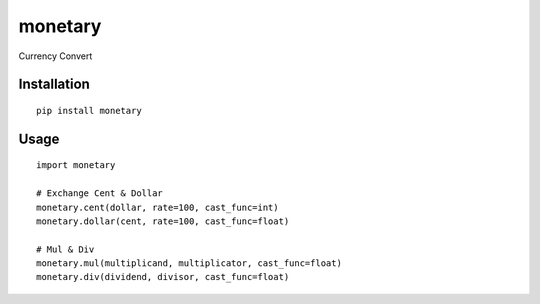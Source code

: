 ========
monetary
========

Currency Convert

Installation
============

::

    pip install monetary


Usage
=====

::

    import monetary

    # Exchange Cent & Dollar
    monetary.cent(dollar, rate=100, cast_func=int)
    monetary.dollar(cent, rate=100, cast_func=float)

    # Mul & Div
    monetary.mul(multiplicand, multiplicator, cast_func=float)
    monetary.div(dividend, divisor, cast_func=float)



